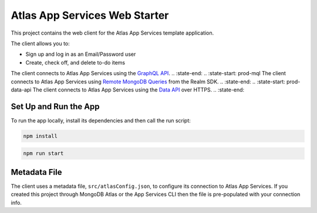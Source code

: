 ==============================
Atlas App Services Web Starter
==============================

This project contains the web client for the Atlas App Services template
application.

The client allows you to:

- Sign up and log in as an Email/Password user

- Create, check off, and delete to-do items

.. :state-start: prod-graphql
The client connects to Atlas App Services using the `GraphQL API <https://mongodb.com/docs/atlas/app-services/graphql/>`_.
.. :state-end:
.. :state-start: prod-mql
The client connects to Atlas App Services using `Remote MongoDB Queries <https://mongodb.com/docs/realm/web/mongodb/>`_ from the Realm SDK.
.. :state-end:
.. :state-start: prod-data-api
The client connects to Atlas App Services using the `Data API <https://mongodb.com/docs/atlas/app-services/data-api/>`_ over HTTPS.
.. :state-end:

Set Up and Run the App
----------------------

To run the app locally, install its dependencies and then call the run script:

.. code-block:: shell
   
   npm install

.. code-block:: shell
   
   npm run start

Metadata File
-------------

The client uses a metadata file, ``src/atlasConfig.json``, to configure
its connection to Atlas App Services. If you created this project
through MongoDB Atlas or the App Services CLI then the file is
pre-populated with your connection info.
